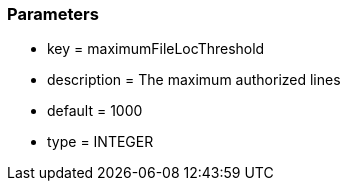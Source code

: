 === Parameters

* key = maximumFileLocThreshold
* description = The maximum authorized lines
* default = 1000
* type = INTEGER


